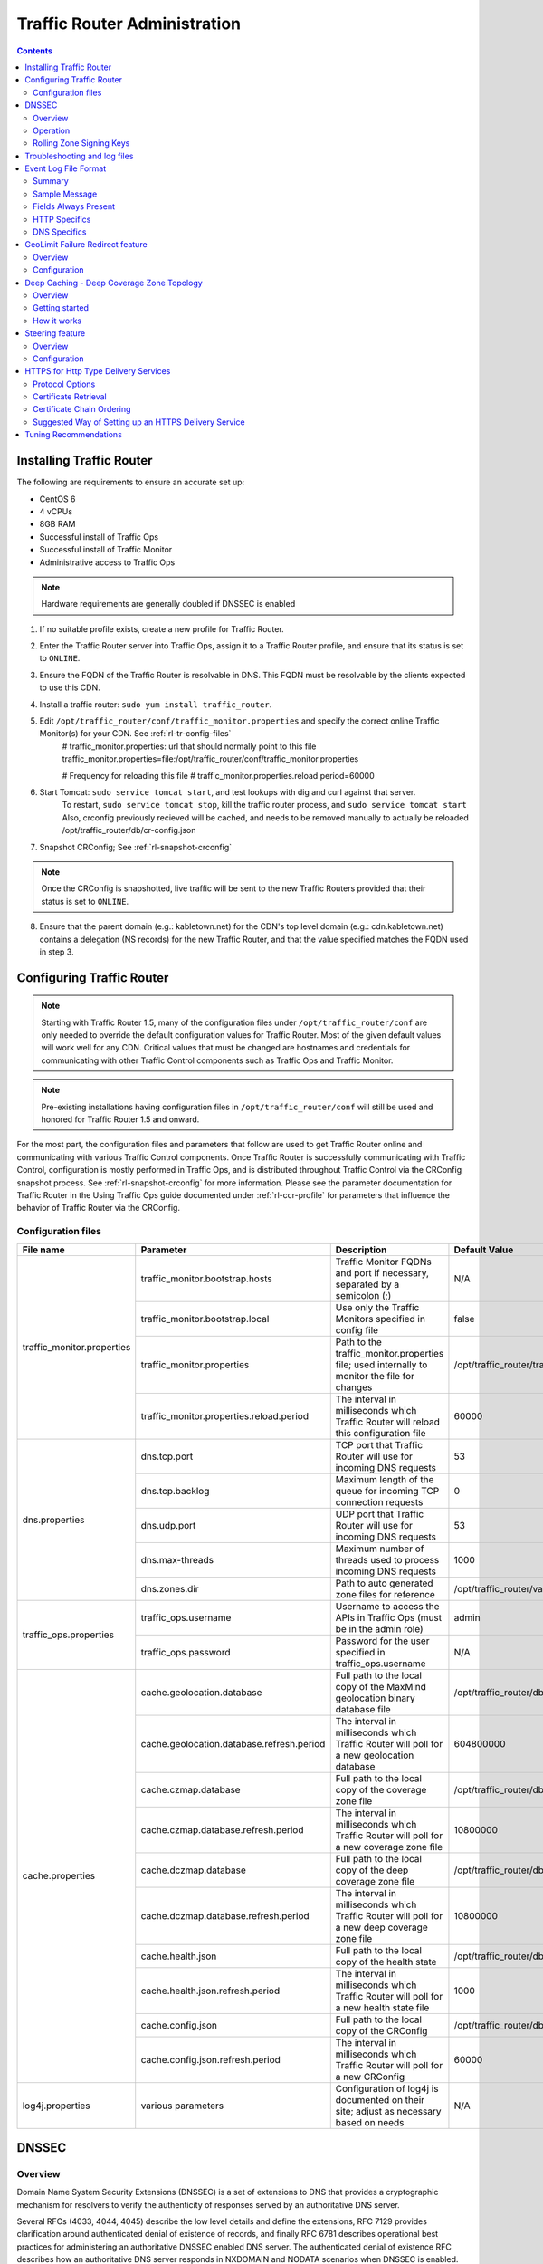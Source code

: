 ..
..
.. Licensed under the Apache License, Version 2.0 (the "License");
.. you may not use this file except in compliance with the License.
.. You may obtain a copy of the License at
..
..     http://www.apache.org/licenses/LICENSE-2.0
..
.. Unless required by applicable law or agreed to in writing, software
.. distributed under the License is distributed on an "AS IS" BASIS,
.. WITHOUT WARRANTIES OR CONDITIONS OF ANY KIND, either express or implied.
.. See the License for the specific language governing permissions and
.. limitations under the License.
..

*****************************
Traffic Router Administration
*****************************
.. contents::
  :depth: 2
  :backlinks: top

Installing Traffic Router
==========================
The following are requirements to ensure an accurate set up:

* CentOS 6
* 4 vCPUs
* 8GB RAM
* Successful install of Traffic Ops
* Successful install of Traffic Monitor
* Administrative access to Traffic Ops

.. Note:: Hardware requirements are generally doubled if DNSSEC is enabled

1. If no suitable profile exists, create a new profile for Traffic Router.

2. Enter the Traffic Router server into Traffic Ops, assign it to a Traffic Router profile, and ensure that its status is set to ``ONLINE``.
3. Ensure the FQDN of the Traffic Router is resolvable in DNS. This FQDN must be resolvable by the clients expected to use this CDN.
4. Install a traffic router: ``sudo yum install traffic_router``.
5. Edit ``/opt/traffic_router/conf/traffic_monitor.properties`` and specify the correct online Traffic Monitor(s) for your CDN. See :ref:`rl-tr-config-files`
	# traffic_monitor.properties: url that should normally point to this file
	traffic_monitor.properties=file:/opt/traffic_router/conf/traffic_monitor.properties

	# Frequency for reloading this file
	# traffic_monitor.properties.reload.period=60000


6. Start Tomcat: ``sudo service tomcat start``, and test lookups with dig and curl against that server.
	To restart, ``sudo service tomcat stop``, kill the traffic router process, and ``sudo service tomcat start``
	Also, crconfig previously recieved will be cached, and needs to be removed manually to actually be reloaded /opt/traffic_router/db/cr-config.json
7. Snapshot CRConfig; See :ref:`rl-snapshot-crconfig`

..  Note:: Once the CRConfig is snapshotted, live traffic will be sent to the new Traffic Routers provided that their status is set to ``ONLINE``.

8. Ensure that the parent domain (e.g.: kabletown.net) for the CDN's top level domain (e.g.: cdn.kabletown.net) contains a delegation (NS records) for the new Traffic Router, and that the value specified matches the FQDN used in step 3.

Configuring Traffic Router
==========================

.. Note:: Starting with Traffic Router 1.5, many of the configuration files under ``/opt/traffic_router/conf`` are only needed to override the default configuration values for Traffic Router. Most of the given default values will work well for any CDN. Critical values that must be changed are hostnames and credentials for communicating with other Traffic Control components such as Traffic Ops and Traffic Monitor.

.. Note:: Pre-existing installations having configuration files in ``/opt/traffic_router/conf`` will still be used and honored for Traffic Router 1.5 and onward.

For the most part, the configuration files and parameters that follow are used to get Traffic Router online and communicating with various Traffic Control components. Once Traffic Router is successfully communicating with Traffic Control, configuration is mostly performed in Traffic Ops, and is distributed throughout Traffic Control via the CRConfig snapshot process. See :ref:`rl-snapshot-crconfig` for more information. Please see the parameter documentation for Traffic Router in the Using Traffic Ops guide documented under :ref:`rl-ccr-profile` for parameters that influence the behavior of Traffic Router via the CRConfig.

.. _rl-tr-config-files:

Configuration files
-------------------

+----------------------------+-------------------------------------------+-----------------------------------------------------------------------------------------------------+---------------------------------------------------+
|         File name          |                 Parameter                 |                                             Description                                             |                   Default Value                   |
+============================+===========================================+=====================================================================================================+===================================================+
| traffic_monitor.properties | traffic_monitor.bootstrap.hosts           | Traffic Monitor FQDNs and port if necessary, separated by a semicolon (;)                           | N/A                                               |
|                            +-------------------------------------------+-----------------------------------------------------------------------------------------------------+---------------------------------------------------+
|                            | traffic_monitor.bootstrap.local           | Use only the Traffic Monitors specified in config file                                              | false                                             |
|                            +-------------------------------------------+-----------------------------------------------------------------------------------------------------+---------------------------------------------------+
|                            | traffic_monitor.properties                | Path to the traffic_monitor.properties file; used internally to monitor the file for changes        | /opt/traffic_router/traffic_monitor.properties    |
|                            +-------------------------------------------+-----------------------------------------------------------------------------------------------------+---------------------------------------------------+
|                            | traffic_monitor.properties.reload.period  | The interval in milliseconds which Traffic Router will reload this configuration file               | 60000                                             |
+----------------------------+-------------------------------------------+-----------------------------------------------------------------------------------------------------+---------------------------------------------------+
| dns.properties             | dns.tcp.port                              | TCP port that Traffic Router will use for incoming DNS requests                                     | 53                                                |
|                            +-------------------------------------------+-----------------------------------------------------------------------------------------------------+---------------------------------------------------+
|                            | dns.tcp.backlog                           | Maximum length of the queue for incoming TCP connection requests                                    | 0                                                 |
|                            +-------------------------------------------+-----------------------------------------------------------------------------------------------------+---------------------------------------------------+
|                            | dns.udp.port                              | UDP port that Traffic Router will use for incoming DNS requests                                     | 53                                                |
|                            +-------------------------------------------+-----------------------------------------------------------------------------------------------------+---------------------------------------------------+
|                            | dns.max-threads                           | Maximum number of threads used to process incoming DNS requests                                     | 1000                                              |
|                            +-------------------------------------------+-----------------------------------------------------------------------------------------------------+---------------------------------------------------+
|                            | dns.zones.dir                             | Path to auto generated zone files for reference                                                     | /opt/traffic_router/var/auto-zones                |
+----------------------------+-------------------------------------------+-----------------------------------------------------------------------------------------------------+---------------------------------------------------+
| traffic_ops.properties     | traffic_ops.username                      | Username to access the APIs in Traffic Ops (must be in the admin role)                              | admin                                             |
|                            +-------------------------------------------+-----------------------------------------------------------------------------------------------------+---------------------------------------------------+
|                            | traffic_ops.password                      | Password for the user specified in traffic_ops.username                                             | N/A                                               |
+----------------------------+-------------------------------------------+-----------------------------------------------------------------------------------------------------+---------------------------------------------------+
| cache.properties           | cache.geolocation.database                | Full path to the local copy of the MaxMind geolocation binary database file                         | /opt/traffic_router/db/GeoIP2-City.mmdb           |
|                            +-------------------------------------------+-----------------------------------------------------------------------------------------------------+---------------------------------------------------+
|                            | cache.geolocation.database.refresh.period | The interval in milliseconds which Traffic Router will poll for a new geolocation database          | 604800000                                         |
|                            +-------------------------------------------+-----------------------------------------------------------------------------------------------------+---------------------------------------------------+
|                            | cache.czmap.database                      | Full path to the local copy of the coverage zone file                                               | /opt/traffic_router/db/czmap.json                 |
|                            +-------------------------------------------+-----------------------------------------------------------------------------------------------------+---------------------------------------------------+
|                            | cache.czmap.database.refresh.period       | The interval in milliseconds which Traffic Router will poll for a new coverage zone file            | 10800000                                          |
|                            +-------------------------------------------+-----------------------------------------------------------------------------------------------------+---------------------------------------------------+
|                            | cache.dczmap.database                     | Full path to the local copy of the deep coverage zone file                                          | /opt/traffic_router/db/dczmap.json                |
|                            +-------------------------------------------+-----------------------------------------------------------------------------------------------------+---------------------------------------------------+
|                            | cache.dczmap.database.refresh.period      | The interval in milliseconds which Traffic Router will poll for a new deep coverage zone file       | 10800000                                          |
|                            +-------------------------------------------+-----------------------------------------------------------------------------------------------------+---------------------------------------------------+
|                            | cache.health.json                         | Full path to the local copy of the health state                                                     | /opt/traffic_router/db/health.json                |
|                            +-------------------------------------------+-----------------------------------------------------------------------------------------------------+---------------------------------------------------+
|                            | cache.health.json.refresh.period          | The interval in milliseconds which Traffic Router will poll for a new health state file             | 1000                                              |
|                            +-------------------------------------------+-----------------------------------------------------------------------------------------------------+---------------------------------------------------+
|                            | cache.config.json                         | Full path to the local copy of the CRConfig                                                         | /opt/traffic_router/db/cr-config.json             |
|                            +-------------------------------------------+-----------------------------------------------------------------------------------------------------+---------------------------------------------------+
|                            | cache.config.json.refresh.period          | The interval in milliseconds which Traffic Router will poll for a new CRConfig                      | 60000                                             |
+----------------------------+-------------------------------------------+-----------------------------------------------------------------------------------------------------+---------------------------------------------------+
| log4j.properties           | various parameters                        | Configuration of log4j is documented on their site; adjust as necessary based on needs              | N/A                                               |
+----------------------------+-------------------------------------------+-----------------------------------------------------------------------------------------------------+---------------------------------------------------+

.. _rl-tr-dnssec:

DNSSEC
======

Overview
--------
Domain Name System Security Extensions (DNSSEC) is a set of extensions to DNS that provides a cryptographic mechanism for resolvers to verify the authenticity of responses served by an authoritative DNS server.

Several RFCs (4033, 4044, 4045) describe the low level details and define the extensions, RFC 7129 provides clarification around authenticated denial of existence of records, and finally RFC 6781 describes operational best practices for administering an authoritative DNSSEC enabled DNS server. The authenticated denial of existence RFC describes how an authoritative DNS server responds in NXDOMAIN and NODATA scenarios when DNSSEC is enabled.

Traffic Router currently supports DNSSEC with NSEC, however, NSEC3 and more configurable options will be provided in the future.

Operation
---------
Upon startup or a configuration change, Traffic Router obtains keys from the keystore API in Traffic Ops which returns key signing keys (KSK) and zone signing keys (ZSK) for each delivery service that is a subdomain off the CDN's top level domain (TLD), in addition to the keys for the CDN TLD itself. Each key has timing information that allows Traffic Router to determine key validity (expiration, inception, and effective dates) in addition to the appropriate TTL to use for the DNSKEY record(s).  All TTLs are configurable parameters; see the :ref:`rl-ccr-profile` documentation for more information.

Once Traffic Router obtains the key data from the API, it converts each public key into the appropriate record types (DNSKEY, DS) to place in zones and uses the private key to sign zones. DNSKEY records are added to each delivery service's zone (e.g.: mydeliveryservice.cdn.kabletown.net) for every valid key that exists, in addition to the CDN TLD's zone. A DS record is generated from each zone's KSK and is placed in the CDN TLD's zone (e.g.: cdn.kabletown.net); the DS record for the CDN TLD must be placed in its parent zone, which is not managed by Traffic Control.

The DNSKEY to DS record relationship allows resolvers to validate signatures across zone delegation points; with Traffic Control, we control all delegation points below the CDN's TLD, **however, the DS record for the CDN TLD must be placed in the parent zone (e.g.: kabletown.net), which is not managed by Traffic Control**. As such, the DS record (available in the Traffic Ops DNSSEC administration UI) must be placed in the parent zone prior to enabling DNSSEC, and prior to generating a new CDN KSK. Based on your deployment's DNS configuration, this might be a manual process or it might be automated; either way, extreme care and diligence must be taken and knowledge of the management of the upstream zone is imperative for a successful DNSSEC deployment.

Rolling Zone Signing Keys
-------------------------
Traffic Router currently follows the zone signing key pre-publishing operational best practice described in `section 4.1.1.1 of RFC 6781`_. Once DNSSEC is enabled for a CDN in Traffic Ops, key rolls are triggered via Traffic Ops via the automated key generation process, and Traffic Router selects the active zone signing keys based on the expiration information returned from the keystore API in Traffic Ops.

.. _section 4.1.1.1 of RFC 6781: https://tools.ietf.org/html/rfc6781#section-4.1.1.1

Troubleshooting and log files
=============================
Traffic Router log files are in ``/opt/traffic_router/var/log``, and Tomcat log files are in ``/opt/tomcat/logs``. Application related logging is in ``/opt/traffic_router/var/log/traffic_router.log``, while access logs are written to ``/opt/traffic_router/var/log/access.log``.

Event Log File Format
=====================

Summary
-------

All access events to Traffic Router are logged to the file ``/opt/traffic_router/var/log/access.log``
This file grows up to 200Mb and gets rolled into older log files, 10 log files total are kept (total of up to 2Gb of logged events per traffic router)

Traffic Router logs access events in a format that largely following `ATS event logging format
<https://docs.trafficserver.apache.org/en/6.0.x/admin/event-logging-formats.en.html>`_

--------------

Sample Message
--------------

Items within brackets below are detailed under the HTTP and DNS sections
::

  144140678.000 qtype=DNS chi=192.168.10.11 ttms=789 [Fields Specific to the DNS request] rtype=CZ rloc="40.252611,58.439389" rdtl=- rerr="-" [Fields Specific to the DNS result]
  144140678.000 qtype=HTTP chi=192.168.10.11 ttms=789 [Fields Specific to the HTTP request] rtype=GEO rloc="40.252611,58.439389" rdtl=- rerr="-" [Fields Specific to the HTTP result]

.. Note:: The above message samples contain fields that are always present for every single access event to Traffic Router

**Message Format**
- Each event that is logged is a series of space separated key value pairs except for the first item.
- The first item is always the epoch in seconds with a decimal field precision of up to milliseconds
- Each key value pair is in the form of unquoted string, equals character, optionally quoted string
- Values that are quoted strings may contain space characters
- Values that are not quoted should not contains any space characters

.. Note:: Any value that is a single dash character or a dash character enclosed in quotes represents an empty value

--------

Fields Always Present
---------------------

+------+---------------------------------------------------------------------------------+------------------------------------------------------------------------------------+
|Name  |Description                                                                      |Data                                                                                |
+======+=================================================================================+====================================================================================+
|qtype |Whether the request was for DNS or HTTP                                          |Always DNS or HTTP                                                                  |
+------+---------------------------------------------------------------------------------+------------------------------------------------------------------------------------+
|chi   |The IP address of the requester                                                  |Depends on whether this was a DNS or HTTP request, see below sections               |
+------+---------------------------------------------------------------------------------+------------------------------------------------------------------------------------+
|ttms  |The amount of time in milliseconds it took Traffic Router to process the request |A number greater than or equal to zero                                              |
+------+---------------------------------------------------------------------------------+------------------------------------------------------------------------------------+
|rtype |Routing Result Type                                                              |One of ERROR, CZ, DEEP_CZ, GEO, MISS, STATIC_ROUTE, DS_REDIRECT, DS_MISS, INIT, FED |
+------+---------------------------------------------------------------------------------+------------------------------------------------------------------------------------+
|rloc  |GeoLocation of result                                                            |Latitude and Longitude in Decimal Degrees                                           |
+------+---------------------------------------------------------------------------------+------------------------------------------------------------------------------------+
|rdtl  |Result Details Associated with unusual conditions                                |One of DS_NOT_FOUND, DS_NO_BYPASS, DS_BYPASS, DS_CZ_ONLY                            |
+------+---------------------------------------------------------------------------------+------------------------------------------------------------------------------------+
|rerr  |Message about internal Traffic Router Error                                      |String                                                                              |
+------+---------------------------------------------------------------------------------+------------------------------------------------------------------------------------+

**rtype meanings**

+-------------+------------------------------------------------------------------------------------------------------------------------------------------------------------------------+
|Name         |Meaning                                                                                                                                                                 |
+=============+========================================================================================================================================================================+
|ERROR        |An internal error occurred within Traffic Router, more details may be found in the rerr field                                                                           |
+-------------+------------------------------------------------------------------------------------------------------------------------------------------------------------------------+
|CZ           |The result was derived from Coverage Zone data based on the address in the chi field                                                                                    |
+-------------+------------------------------------------------------------------------------------------------------------------------------------------------------------------------+
|DEEP_CZ      |The result was derived from Deep Coverage Zone data based on the address in the chi field                                                                               |
+-------------+------------------------------------------------------------------------------------------------------------------------------------------------------------------------+
|GEO          |The result was derived from geolocation service based on the address in the chi field                                                                                   |
+-------------+------------------------------------------------------------------------------------------------------------------------------------------------------------------------+
|MISS         |Traffic Router was unable to resolve a DNS request or find a cache for the requested resource                                                                           |
+-------------+------------------------------------------------------------------------------------------------------------------------------------------------------------------------+
|STATIC_ROUTE |_*DNS Only*_ No DNS Delivery Service supports the hostname portion of the requested url                                                                                 |
+-------------+------------------------------------------------------------------------------------------------------------------------------------------------------------------------+
|DS_MISS      |_*HTTP Only*_ No HTTP Delivery Service supports either this request's URL path or headers                                                                               |
+-------------+------------------------------------------------------------------------------------------------------------------------------------------------------------------------+
|DS_REDIRECT  |The result is using the Bypass Destination configured for the matched Delivery Service when that Delivery Service is unavailable or does not have the requested resource|
+-------------+------------------------------------------------------------------------------------------------------------------------------------------------------------------------+
|FED          |_*DNS Only*_ The result was obtained through federated coverage zone data outside of any delivery service                                                               |
+-------------+------------------------------------------------------------------------------------------------------------------------------------------------------------------------+
|GEO_REDIRECT |The request was redirected (302) based on the National Geo blocking (Geo Limit Redirect URL) configured on the Delivery Service.                                                                 |
+-------------+------------------------------------------------------------------------------------------------------------------------------------------------------------------------+
|RGALT        |The request was redirected (302) to the Regional Geo blocking URL. Regional Geo blocking is enabled on the Delivery Service and is configured through the regional_geoblock.polling.url setting for the Traffic Router profile.      |
+-------------+------------------------------------------------------------------------------------------------------------------------------------------------------------------------+
|RGDENY       |_*DNS Only*_ The result was obtained through federated coverage zone data outside of any delivery service The request was regionally blocked because there was no rule for the request made.    |
+-------------+------------------------------------------------------------------------------------------------------------------------------------------------------------------------+
|-            |The request was not redirected. This is usually a result of a DNS request to the Traffic Router or an explicit denial for that request.                                                          |
+-------------+------------------------------------------------------------------------------------------------------------------------------------------------------------------------+


**rdtl meanings**

+--------------------------+--------------------------------------------------------------------------------------------------------------------------------------------+
|Name                      |Meaning                                                                                                                                     |
+==========================+============================================================================================================================================+
|DS_NOT_FOUND              |Always goes with rtypes STATIC_ROUTE and DS_MISS                                                                                            |
+--------------------------+--------------------------------------------------------------------------------------------------------------------------------------------+
|DS_BYPASS                 |Used Bypass Destination for Redirect of Delivery Service                                                                                    |
+--------------------------+--------------------------------------------------------------------------------------------------------------------------------------------+
|DS_NO_BYPASS              |No valid Bypass Destination is configured for the matched Delivery Service and the delivery service does not have the requested resource    |
+--------------------------+--------------------------------------------------------------------------------------------------------------------------------------------+
|DS_CZ_ONLY                |The selected Delivery Service only supports resource lookup based on Coverage Zone data                                                     |
+--------------------------+--------------------------------------------------------------------------------------------------------------------------------------------+
|DS_CLIENT_GEO_UNSUPPORTED |Traffic Router did not find a resource supported by coverage zone data and was unable to determine the geolocation of the requesting client |
+--------------------------+--------------------------------------------------------------------------------------------------------------------------------------------+
|GEO_NO_CACHE_FOUND        |Traffic Router could not find a resource via geolocation data based on the requesting client's geolocation                                  |
+--------------------------+--------------------------------------------------------------------------------------------------------------------------------------------+
|NO_DETAILS                |This entry is for a standard request.                                  |
+--------------------------+--------------------------------------------------------------------------------------------------------------------------------------------+
|REGIONAL_GEO_ALTERNATE_WITHOUT_CACHE        |This goes with the rtype RGDENY. The URL is being regionally Geo blocked.                                  |
+--------------------------+--------------------------------------------------------------------------------------------------------------------------------------------+
|REGIONAL_GEO_NO_RULE      |The request was blocked because there was no rule in the Delivery Service for the request.                                  |
+--------------------------+--------------------------------------------------------------------------------------------------------------------------------------------+
|-                         |The request was not redirected. This is usually a result of a DNS request to the Traffic Router or an explicit denial for that request.          |
+--------------------------+--------------------------------------------------------------------------------------------------------------------------------------------+


---------------

HTTP Specifics
--------------

Sample Message
::

  1452197640.936 qtype=HTTP chi=69.241.53.218 url="http://foo.mm-test.jenkins.cdnlab.comcast.net/some/asset.m3u8" cqhm=GET cqhv=HTTP/1.1 rtype=GEO rloc="40.252611,58.439389" rdtl=- rerr="-" pssc=302 ttms=0 rurl="http://odol-atsec-sim-114.mm-test.jenkins.cdnlab.comcast.net:8090/some/asset.m3u8" rh="Accept: */*" rh="myheader: asdasdasdasfasg"

**Request Fields**

+-----+-----------------------------------------------------------------------------------------------------------------------------------------+-------------------------------------------+
|Name |Description                                                                                                                              |Data                                       |
+=====+=========================================================================================================================================+===========================================+
|url  |Requested URL with query string                                                                                                          |String                                     |
+-----+-----------------------------------------------------------------------------------------------------------------------------------------+-------------------------------------------+
|cqhm |Http Method                                                                                                                              |e.g GET, POST                              |
+-----+-----------------------------------------------------------------------------------------------------------------------------------------+-------------------------------------------+
|cqhv |Http Protocol Version                                                                                                                    |e.g. HTTP/1.1                              |
+-----+-----------------------------------------------------------------------------------------------------------------------------------------+-------------------------------------------+
|rh   |One or more of these key value pairs may exist in a logged event and are controlled by the configuration of the matched Delivery Service |Key value pair of the format "name: value" |
+-----+-----------------------------------------------------------------------------------------------------------------------------------------+-------------------------------------------+

**Response Fields**

+-----+----------------------------------------------------------+------------+
|Name |Description                                               |Data        |
+=====+==========================================================+============+
|rurl |The resulting url of the resource requested by the client |A URL String|
+-----+----------------------------------------------------------+------------+

------------

DNS Specifics
-------------

Sample Message
::

  144140678.000 qtype=DNS chi=192.168.10.11 ttms=123 xn=65535 fqdn=www.example.com. type=A class=IN ttl=12345 rcode=NOERROR rtype=CZ rloc="40.252611,58.439389" rdtl=- rerr="-" ans="192.168.1.2 192.168.3.4 0:0:0:0:0:ffff:c0a8:102 0:0:0:0:0:ffff:c0a8:304"

**Request Fields**

.. _qname: http://www.zytrax.com/books/dns/ch15/#qname

.. _qtype: http://www.zytrax.com/books/dns/ch15/#qtype

+------+------------------------------------------------------------------+--------------------------------------------------------+
|Name  |Description                                                       |Data                                                    |
+======+==================================================================+========================================================+
|xn    |The ID from the client DNS request header                         |a number from 0 to 65535                                |
+------+------------------------------------------------------------------+--------------------------------------------------------+
|fqdn  |The qname field from the client DNS request message (i.e. The     |A series of DNS labels/domains separated by '.'         |
|      |fully qualified domain name the client is requesting be resolved) |characters and ending with a '.' character (see qname_) |
+------+------------------------------------------------------------------+--------------------------------------------------------+
|type  |The qtype field from the client DNS request message (i.e.         |Examples are A (IpV4), AAAA (IpV6), NS (Name Service),  |
|      |the type of resolution that's requested such as IPv4, IPv6)       |  SOA (Start of Authority), and CNAME, (see qtype_)     |
+------+------------------------------------------------------------------+--------------------------------------------------------+
|class |The qclass field from the client DNS request message (i.e. The    |Either IN (Internet resource) or ANY (Traffic router    |
|      |class of resource being requested)                                |  rejects requests with any other value of class)       |
+------+------------------------------------------------------------------+--------------------------------------------------------+

**Response Fields**

+------+---------------------------------------------------------------------+-----------------------------------------------------+
|Name  | Description                                                         | Data                                                |
+======+=====================================================================+=====================================================+
|ttl   | The 'time to live' in seconds for the answer provided by Traffic    |A number from 0 to 4294967295                        |
|      | Router (clients can reliably use this answer for this long without  |                                                     |
|      | re-querying traffic router)                                         |                                                     |
+------+---------------------------------------------------------------------+-----------------------------------------------------+
|rcode | The result code for the DNS answer provided by Traffic Router       | One of NOERROR (success), NOTIMP (request is not    |
|      |                                                                     | NOTIMP (request is not  supported),                 |
|      |                                                                     | REFUSED (request is refused to be answered), or     |
|      |                                                                     | NXDOMAIN (the domain/name requested does not exist) |
+------+---------------------------------------------------------------------+-----------------------------------------------------+

.. _rl-tr-ngb:

GeoLimit Failure Redirect feature
=================================

Overview
--------
This feature is also called 'National GeoBlock' feature which is short for 'NGB' feature. In this section, the acronym 'NGB' will be used for this feature.

In the past, if the Geolimit check fails (for example, the client ip is not in the 'US' region but the geolimit is set to 'CZF + US'), the router will return 503 response; but with this feature, when the check fails, it will return 302 if the redirect url is set in the delivery service.

The Geolimit check failure has such scenarios:
1) When the GeoLimit is set to 'CZF + only', if the client ip is not in the the CZ file, the check fails
2) When the GeoLimit is set to any region, like 'CZF + US', if the client ip is not in such region, and the client ip is not in the CZ file, the check fails


Configuration
-------------
To enable the NGB feature, the DS must be configured with the proper redirect url. And the setting lays at 'Delivery Services'->Edit->'GeoLimit Redirect URL'. If no url is put in this field, the feature is disabled.

The URL has 3 kinds of formats, which have different meanings:

1. URL with no domain. If no domain is in the URL (like 'vod/dance.mp4'), the router will try to find a proper cache server within the delivery service and return the redirect url with the format like 'http://<cache server name>.<delivery service's FQDN>/<configured relative path>'

2. URL with domain that matches with the delivery service. For this URL, the router will also try to find a proper cache server within the delivery service and return the same format url as point 1.

3. URL with domain that doesn't match with the delivery service. For this URL, the router will return the configured url directly to the client.


.. _rl-deep-cache:

Deep Caching - Deep Coverage Zone Topology
==========================================

Overview
--------

Deep Caching is a feature that enables clients to be routed to the closest
possible "deep" edge caches on a per Delivery Service basis. The term "deep" is
used in the networking sense, meaning that the edge caches are located deep in
the network where the number of network hops to a client is as minimal as
possible. This deep caching topology is desirable because storing content closer
to the client gives better bandwidth savings, and sometimes the cost of
bandwidth usage in the network outweighs the cost of adding storage. While it
may not be feasible to cache an entire copy of the CDN's contents in every deep
location (for the best possible bandwidth savings), storing just a relatively
small amount of the CDN's most requested content can lead to very high bandwidth
savings.

Getting started
---------------

What you need:

#. Edge caches deployed in "deep" locations and registered in Traffic Ops
#. A Deep Coverage Zone File (DCZF) mapping these deep cache hostnames to specific network prefixes (see :ref:`rl-deep-czf` for details)
#. Deep caching parameters in the Traffic Router Profile (see :ref:`rl-ccr-profile` for details):

   * ``deepcoveragezone.polling.interval``
   * ``deepcoveragezone.polling.url``

#. Deep Caching enabled on one or more HTTP Delivery Services (i.e. ``deepCachingType`` = ALWAYS)

How it works
------------

Deep Coverage Zone routing is very similar to that of regular Coverage Zone
routing, except that the DCZF is preferred over the regular  CZF for Delivery
Services with DC (Deep Caching) enabled. If the client requests a DC-enabled
Delivery Service and their IP address gets a "hit" in the DCZF, Traffic Router
will attempt to route that client to one of the available deep caches in the
client's corresponding zone. If there are no deep caches available for a
client's request, Traffic Router will "fall back" to the regular CZF and
continue regular CZF routing from there.


.. _rl-tr-steering:

Steering feature
================

Overview
--------
A Steering delivery service is a delivery service that is used to "steer" traffic to other delivery services. A Steering delivery service will have target delivery services configured for it with weights assigned to them.  Traffic Router uses the weights to make a consistent hash ring which it then uses to make sure that requests are routed to a target based on the configured weights.  This consistent hash ring is separate from the consistent hash ring used in cache selection.

Special regular expressions called Filters can also be configured for target delivery services to pin traffic to a specific delivery service.  For example, if a filter called .*/news/.* for a target called target-ds-1 is created, any requests to traffic router with 'news' in them will be routed to target-ds-1.  This will happen regardless of the configured weights.

A client can bypass the steering functionality by providing a header called X-TC-Steering-Option with the xml_id of the target delivery service to route to.  When Traffic Router receives this header it will route to the requested target delivery service regardless of weight configuration.

Some other points of interest:

- Steering is currently only available for HTTP delivery services that are a part of the same CDN.
- A new role called STEERING has been added to the traffic ops database.  Only users with Admin or Steering privileges can modify steering assignments for a Delivery Service.
- A new API has been created in Traffic Ops under /internal.  This API is used by a Steering user to add filters and modify assignments.  (Filters can only be added via the API).
- Traffic Router uses the steering API in Traffic Ops to poll for steering assignments, the assignments are then used when routing traffic.

A couple simple use cases for steering are:

#. Migrating traffic from one delivery service to another over time.
#. Trying out new functionality for a subset of traffic with an experimental delivery service.
#. Load balancing between delivery services.



Configuration
-------------

The following needs to be completed for Steering to work correctly:

#. Two target delivery services are created in Traffic Ops.  They must both be HTTP delivery services part of the same CDN.
#. A delivery service with type STEERING is created in Traffic Ops.
#. Target delivery services are assigned to the steering delivery service using Traffic Ops.
#. A user with the role of Steering is created.
#. Using the API, the steering user assigns weights to the target delivery services.
#. If desired, the steering user can create filters for the target delivery services.

For more information see the `steering how-to guide <quick_howto/steering.html>`_.

HTTPS for Http Type Delivery Services
=====================================

Starting with version 1.7 Traffic Router added the ability to allow https traffic between itself and clients on a per http type delivery service basis.

.. Warning::
  The establishing of an HTTPS connection is much more computationally demanding than an HTTP connection.
  Since each client will in turn get redirected to ATS, Traffic Router is most always creating a new HTTPS connection for all HTTPS traffic.
  It is likely to mean that an existing Traffic Router will have some decrease in performance depending on the amount of https traffic you want to support
  As noted for DNSSEC, you may need to plan to scale Traffic Router vertically and/or horizontally to handle the new load

The summary for setting up https is to:

#. Select one of 'https', 'http and https', or 'http to https' for the delivery service 
#. Generate private keys for the delivery service using a wildcard domain such as ``*.my-delivery-service.my-cdn.example.com``
#. Obtain and import signed certificate chain
#. Snapshot CR Config

Clients may make HTTPS requests delivery services only after Traffic Router receives the certificate chain from Traffic Ops and the new CR Config.

Protocol Options
----------------

*https only*
  Traffic Router will only redirect (send a 302) to clients communicating with a secure connection, all other clients will receive a 503
*http and https*
  Traffic Router will redirect both secure and non-secure clients
*http to https*
  Traffic Router will redirect non-secure clients with a 302 and a location that is secure (i.e. starting with 'https' instead of 'http'), secure clients will remain on https
*http*
  Any secure client will get an SSL handshake error. Non-secure clients will experience the same behavior as prior to 1.7

Certificate Retrieval
---------------------

.. Warning::
  If you have https delivery services in your CDN, Traffic Router will not accept **any** connections until it is able to
  fetch certificates from Traffic Ops and load them into memory. Traffic Router does not persist certificates to the java keystore or anywhere else.

Traffic Router fetches certificates into memory:

* At startup time
* When it receives a new CR Config
* Once an hour from whenever the most recent of the last of the above occurred

.. Note::
  To adjust the frequency when Traffic Router fetches certificates add the parameter 'certificates.polling.interval' to CR Config and 
  setting it to the desired time in milliseconds.

.. Note::
  Taking a snapshot of CR Config may be used at times to avoid waiting the entire polling cycle for a new set of certificates.

.. Warning::
  If a snapshot of CR Config is made that involves a delivery service missing its certificates, Traffic Router will ignore **ALL** changes in that CR-Config
  until one of the following occurs:
  * It receives certificates for that delivery service 
  * Another snapshot of CR Config is created and the delivery service without certificates is changed so it's HTTP protocol is set to 'http'

Certificate Chain Ordering
--------------------------

The ordering of certificates within the certificate bundle matters. It must be:

#. Primary Certificate (e.g. the one created for ``*.my-delivery-service.my-cdn.example.com``)
#. Intermediate Certificate(s)
#. Root Certificate from CA (optional)

.. Warning::
  If something is wrong with the certificate chain (e.g. the order of the certificates is backwards or for the wrong domain) the
  client will get an SSL handshake.  Inspection of /opt/tomcat/logs/catalina.out is likely to yield information to reveal this.

To see the ordering of certificates you may have to manually split up your certificate chain and use openssl on each individual certificate

Suggested Way of Setting up an HTTPS Delivery Service
-----------------------------------------------------

Do the following in Traffic Ops:

#. Select one of 'https', 'http and https', or 'http to https' for the protocol field of a delivery service and click 'Save'.
#. Click 'Manage SSL Keys'.
#. Click 'Generate New Keys'.
#. Copy the contents of the Certificate Signing Request field and save it locally.
#. Click 'Load Keys'.
#. Select 'http' for the protocol field of the delivery service and click 'Save' (to avoid preventing other CR Config updates from being blocked by Traffic Router)
#. Follow your standard procedure for obtaining your signed certificate chain from a CA.
#. After receiving your certificate chain import it into Traffic Ops.
#. Edit the delivery service.
#. Restore your original choice for the protocol field and click save.
#. Click 'Manage SSL Keys'.
#. Click 'Paste Existing Keys'.
#. Paste the certificate chain into the CRT field.
#. Click 'Load Keys'.
#. Take a new snapshot of CR Config.

Once this is done you should be able to test you are getting correctly redirected by Traffic Router using curl commands to https destinations on your delivery service.

A new testing tool was created for load testing traffic router, it allows you to generate requests from your local box to multiple delivery services of a single cdn.
You can control which cdn, delivery services, how many transactions per delivery service, and how many concurrent requests.
During the test it will provide feedback about request latency and transactions per second.

While it is running it is suggested that you monitor your Traffic Router nodes for memory and CPU utilization.

Tuning Recommendations
======================

The following is an example of /opt/tomcat/bin/setenv.sh that has been tested on a multi core server running under HTTPS load test requests.
This is following the general recommendation to use the G1 garbage collector for JVM applications running on multi core machines.
In addition to using the G1 garbage collector the InitiatingHeapOccupancyPercent was lowered to run garbage collection more frequently which
improved overall throughput for Traffic Router and reduced 'Stop the World' garbage collection. Note that setting the min and max heap settings
in setenv.sh will override init scripts in /etc/init.d/tomcat.

  /opt/tomcat/bin/setenv.sh::


      #! /bin/sh
      export CATALINA_OPTS="$CATALINA_OPTS -server"
      export CATALINA_OPTS="$CATALINA_OPTS -Xms2g -Xmx2g"
      export CATALINA_OPTS="$CATALINA_OPTS -XX:+UseG1GC"
      export CATALINA_OPTS="$CATALINA_OPTS -XX:+UnlockExperimentalVMOptions"
      export CATALINA_OPTS="$CATALINA_OPTS -XX:InitiatingHeapOccupancyPercent=30"
